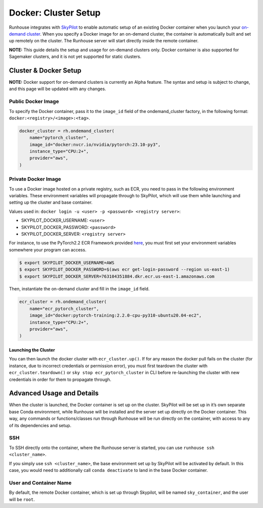 Docker: Cluster Setup
=====================

.. raw:: html

    <p><a href="https://colab.research.google.com/github/run-house/notebooks/blob/stable/docs/docker-setup.ipynb">
    <img height="20px" width="117px" src="https://colab.research.google.com/assets/colab-badge.svg" alt="Open In Colab"/></a></p>


Runhouse integrates with
`SkyPilot <https://skypilot.readthedocs.io/en/latest/docs/index.html>`__
to enable automatic setup of an existing Docker container when you
launch your `on-demand
cluster <https://www.run.house/docs/api/python/cluster#ondemandcluster-class>`__.
When you specify a Docker image for an on-demand cluster, the container
is automatically built and set up remotely on the cluster. The Runhouse
server will start directly inside the remote container.

**NOTE:** This guide details the setup and usage for on-demand clusters
only. Docker container is also supported for Sagemaker clusters, and it
is not yet supported for static clusters.

Cluster & Docker Setup
----------------------

**NOTE:** Docker support for on-demand clusters is currently an Alpha
feature. The syntax and setup is subject to change, and this page will
be updated with any changes.

Public Docker Image
~~~~~~~~~~~~~~~~~~~

To specify the Docker container, pass it to the ``image_id`` field of
the ondemand_cluster factory, in the following format:
``docker:<registry>/<image>:<tag>``.

.. code:: ipython3

    docker_cluster = rh.ondemand_cluster(
        name="pytorch_cluster",
        image_id="docker:nvcr.io/nvidia/pytorch:23.10-py3",
        instance_type="CPU:2+",
        provider="aws",
    )

Private Docker Image
~~~~~~~~~~~~~~~~~~~~

To use a Docker image hosted on a private registry, such as ECR, you
need to pass in the following environment variables. These environment
variables will propagate through to SkyPilot, which will use them while
launching and setting up the cluster and base container.

Values used in:
``docker login -u <user> -p <password> <registry server>``:

* SKYPILOT_DOCKER_USERNAME: ``<user>``

* SKYPILOT_DOCKER_PASSWORD: ``<password>``

* SKYPILOT_DOCKER_SERVER: ``<registry server>``

For instance, to use the PyTorch2.2 ECR Framework provided
`here <https://github.com/aws/deep-learning-containers/blob/master/available_images.md#ec2-framework-containers-tested-on-ec2-ecs-and-eks-only>`__,
you must first set your environment variables somewhere your program can
access.

.. code::

   $ export SKYPILOT_DOCKER_USERNAME=AWS
   $ export SKYPILOT_DOCKER_PASSWORD=$(aws ecr get-login-password --region us-east-1)
   $ export SKYPILOT_DOCKER_SERVER=763104351884.dkr.ecr.us-east-1.amazonaws.com

Then, instantiate the on-demand cluster and fill in the ``image_id``
field.

.. code:: ipython3

    ecr_cluster = rh.ondemand_cluster(
        name="ecr_pytorch_cluster",
        image_id="docker:pytorch-training:2.2.0-cpu-py310-ubuntu20.04-ec2",
        instance_type="CPU:2+",
        provider="aws",
    )

Launching the Cluster
^^^^^^^^^^^^^^^^^^^^^

You can then launch the docker cluster with ``ecr_cluster.up()``. If for
any reason the docker pull fails on the cluster (for instance, due to
incorrect credentials or permission error), you must first teardown the
cluster with ``ecr_cluster.teardown()`` or
``sky stop ecr_pytorch_cluster`` in CLI before re-launching the cluster
with new credentials in order for them to propagate through.

Advanced Usage and Details
--------------------------

When the cluster is launched, the Docker container is set up on the
cluster. SkyPilot will be set up in it’s own separate base Conda
environment, while Runhouse will be installed and the server set up
directly on the Docker container. This way, any commands or
functions/classes run through Runhouse will be run directly on the
container, with access to any of its dependencies and setup.

SSH
~~~

To SSH directly onto the container, where the Runhouse server is
started, you can use ``runhouse ssh <cluster_name>``.

If you simply use ``ssh <cluster_name>``, the base environment set up by
SkyPilot will be activated by default. In this case, you would need to
additionally call ``conda deactivate`` to land in the base Docker
container.

User and Container Name
~~~~~~~~~~~~~~~~~~~~~~~

By default, the remote Docker container, which is set up through
Skypilot, will be named ``sky_container``, and the user will be
``root``.
